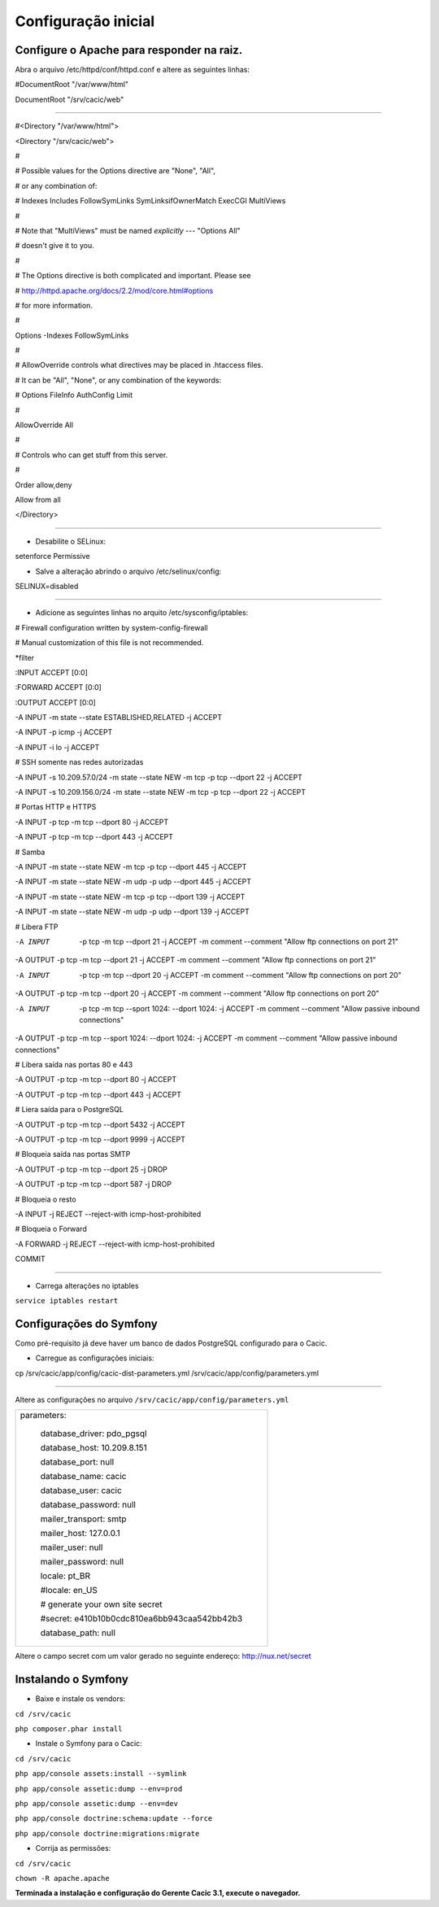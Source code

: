 ====================
Configuração inicial
====================

Configure o Apache para responder na raiz.
------------------------------------------ 

Abra o arquivo /etc/httpd/conf/httpd.conf e altere as seguintes linhas:

#DocumentRoot "/var/www/html"

DocumentRoot "/srv/cacic/web"

----

#<Directory "/var/www/html">

<Directory "/srv/cacic/web">

#

# Possible values for the Options directive are "None", "All",

# or any combination of:

#   Indexes Includes FollowSymLinks SymLinksifOwnerMatch ExecCGI MultiViews

#

# Note that "MultiViews" must be named *explicitly* --- "Options All"

# doesn't give it to you.

#

# The Options directive is both complicated and important.  Please see

# http://httpd.apache.org/docs/2.2/mod/core.html#options

# for more information.

#

Options -Indexes FollowSymLinks

#

# AllowOverride controls what directives may be placed in .htaccess files.

# It can be "All", "None", or any combination of the keywords:

#   Options FileInfo AuthConfig Limit

#

AllowOverride All

#

# Controls who can get stuff from this server.

#

Order allow,deny

Allow from all

</Directory>

----

+ Desabilite o SELinux: 

setenforce Permissive


+ Salve a alteração abrindo o arquivo /etc/selinux/config: 

SELINUX=disabled

----

+ Adicione as seguintes linhas no arquito /etc/sysconfig/iptables: 

# Firewall configuration written by system-config-firewall

# Manual customization of this file is not recommended.

\*filter

:INPUT ACCEPT [0:0]

:FORWARD ACCEPT [0:0]

:OUTPUT ACCEPT [0:0]

-A INPUT -m state --state ESTABLISHED,RELATED -j ACCEPT

-A INPUT -p icmp -j ACCEPT

-A INPUT -i lo -j ACCEPT


# SSH somente nas redes autorizadas

-A INPUT -s 10.209.57.0/24 -m state --state NEW -m tcp -p tcp --dport 22 -j ACCEPT

-A INPUT -s 10.209.156.0/24 -m state --state NEW -m tcp -p tcp --dport 22 -j ACCEPT


# Portas HTTP e HTTPS

-A INPUT -p tcp -m tcp --dport 80 -j ACCEPT

-A INPUT -p tcp -m tcp --dport 443 -j ACCEPT

# Samba

-A INPUT -m state --state NEW -m tcp -p tcp --dport 445 -j ACCEPT

-A INPUT -m state --state NEW -m udp -p udp --dport 445 -j ACCEPT

-A INPUT -m state --state NEW -m tcp -p tcp --dport 139 -j ACCEPT

-A INPUT -m state --state NEW -m udp -p udp --dport 139 -j ACCEPT

# Libera FTP

-A INPUT  -p tcp -m tcp --dport 21 -j ACCEPT -m comment --comment "Allow ftp connections on port 21"

-A OUTPUT -p tcp -m tcp --dport 21 -j ACCEPT -m comment --comment "Allow ftp connections on port 21"

-A INPUT  -p tcp -m tcp --dport 20 -j ACCEPT -m comment --comment "Allow ftp connections on port 20"

-A OUTPUT -p tcp -m tcp --dport 20 -j ACCEPT -m comment --comment "Allow ftp connections on port 20"

-A INPUT  -p tcp -m tcp --sport 1024: --dport 1024: -j ACCEPT -m comment --comment "Allow passive inbound connections"

-A OUTPUT -p tcp -m tcp --sport 1024: --dport 1024: -j ACCEPT -m comment --comment "Allow passive inbound connections"

# Libera saída nas portas 80 e 443

-A OUTPUT -p tcp -m tcp --dport 80 -j ACCEPT

-A OUTPUT -p tcp -m tcp --dport 443 -j ACCEPT

# Liera saída para o PostgreSQL

-A OUTPUT -p tcp -m tcp --dport 5432 -j ACCEPT

-A OUTPUT -p tcp -m tcp --dport 9999 -j ACCEPT

# Bloqueia saída nas portas SMTP

-A OUTPUT -p tcp -m tcp --dport 25 -j DROP

-A OUTPUT -p tcp -m tcp --dport 587 -j DROP

# Bloqueia o resto

-A INPUT -j REJECT --reject-with icmp-host-prohibited

# Bloqueia o Forward

-A FORWARD -j REJECT --reject-with icmp-host-prohibited

COMMIT

----

+ Carrega alterações no iptables

``service iptables restart``

Configurações do Symfony
------------------------

Como pré-requisito já deve haver um banco de dados PostgreSQL configurado para o Cacic.

+ Carregue as configurações iniciais:

cp /srv/cacic/app/config/cacic-dist-parameters.yml /srv/cacic/app/config/parameters.yml

----

Altere as configurações no arquivo ``/srv/cacic/app/config/parameters.yml`` 

+-------------------------------------------------+
|parameters:                                      |
|                                                 |
|    database_driver: pdo_pgsql                   |
|                                                 |
|    database_host: 10.209.8.151                  |
|                                                 |
|    database_port: null                          |
|                                                 |
|    database_name: cacic                         |
|                                                 |
|    database_user: cacic                         |
|                                                 |
|    database_password: null                      |
|                                                 |
|    mailer_transport: smtp                       |
|                                                 |
|    mailer_host: 127.0.0.1                       |
|                                                 |
|    mailer_user: null                            |
|                                                 |
|    mailer_password: null                        |
|                                                 |
|    locale: pt_BR                                |
|                                                 |
|    #locale: en_US                               |
|                                                 |
|    # generate your own site secret              |
|                                                 |
|    #secret: e410b10b0cdc810ea6bb943caa542bb42b3 |
|                                                 |
|    database_path: null                          |
+-------------------------------------------------+
 
Altere o campo secret com um valor gerado no seguinte endereço: http://nux.net/secret 

Instalando o Symfony
--------------------

+ Baixe e instale os vendors:

``cd /srv/cacic``

``php composer.phar install``

+ Instale o Symfony para o Cacic:

``cd /srv/cacic``

``php app/console assets:install --symlink``

``php app/console assetic:dump --env=prod``

``php app/console assetic:dump --env=dev``

``php app/console doctrine:schema:update --force``

``php app/console doctrine:migrations:migrate``

+ Corrija as permissões:

``cd /srv/cacic``

``chown -R apache.apache``

**Terminada a instalação e configuração do Gerente Cacic 3.1, execute o navegador.**